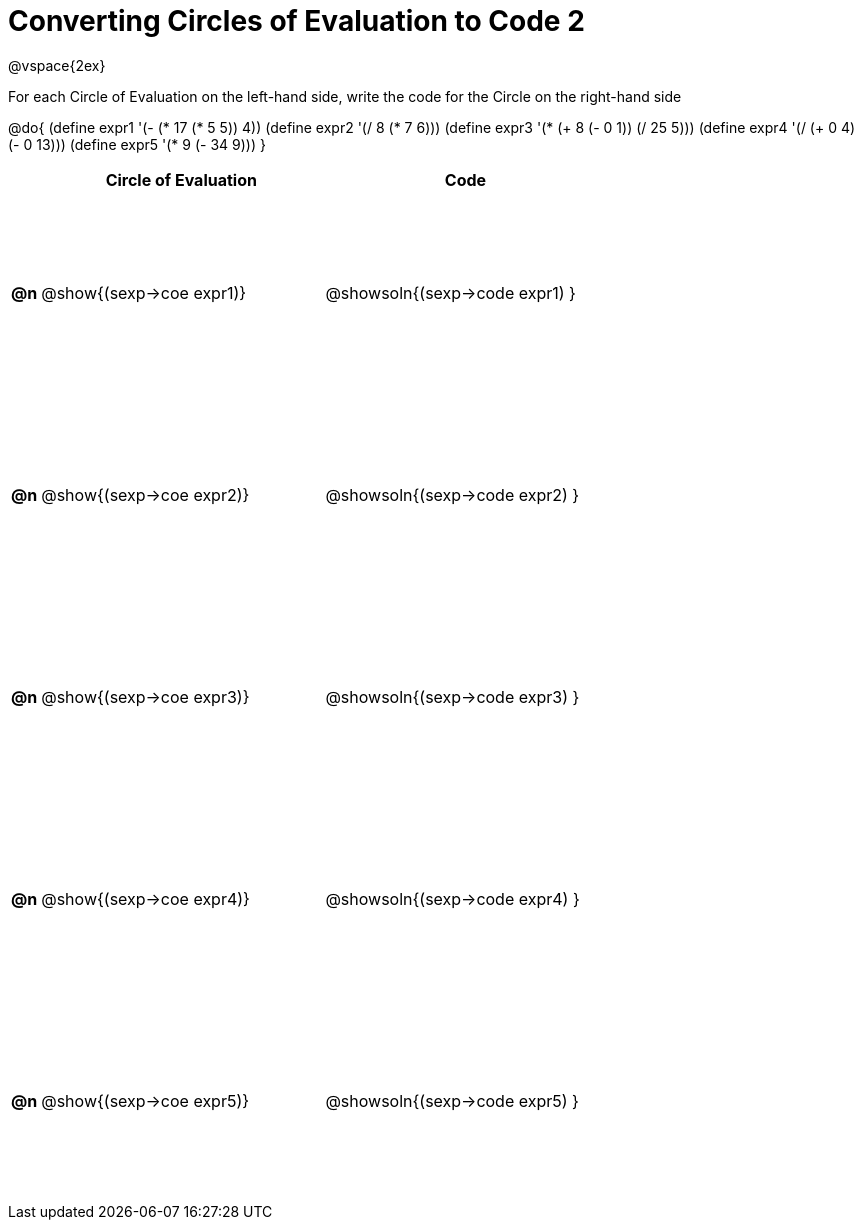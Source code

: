 = Converting Circles of Evaluation to Code 2

++++
<style>
  td {height: 150pt;}
</style>
++++

@vspace{2ex}

For each Circle of Evaluation on the left-hand side, write the code for the Circle on the right-hand side

@do{
  (define expr1 '(- (* 17 (* 5 5)) 4))
  (define expr2 '(/ 8 (* 7 6)))
  (define expr3 '(* (+ 8 (- 0 1)) (/ 25 5)))
  (define expr4 '(/ (+ 0 4) (- 0 13)))
  (define expr5 '(* 9 (- 34 9)))
}

[cols=".^1a,^.^10a,^.^10a",options="header",stripes="none"]
|===
|    | Circle of Evaluation        | Code
|*@n*| @show{(sexp->coe expr1)}    | @showsoln{(sexp->code expr1) }
|*@n*| @show{(sexp->coe expr2)}    | @showsoln{(sexp->code expr2) }
|*@n*| @show{(sexp->coe expr3)}    | @showsoln{(sexp->code expr3) }
|*@n*| @show{(sexp->coe expr4)}    | @showsoln{(sexp->code expr4) }
|*@n*| @show{(sexp->coe expr5)}    | @showsoln{(sexp->code expr5) }
|===
